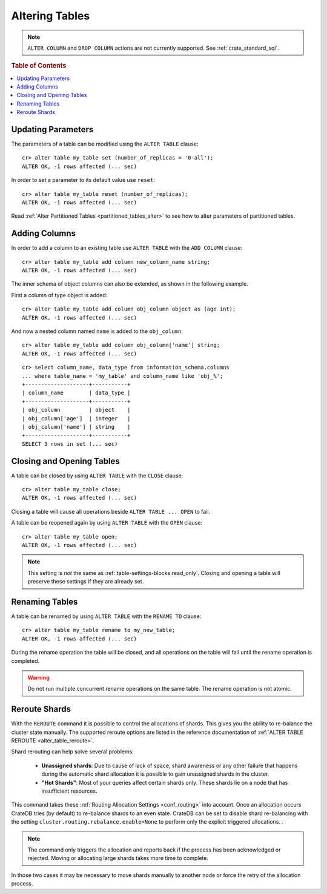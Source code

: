 .. _sql_ddl_alter_table:

===============
Altering Tables
===============

.. NOTE::

   ``ALTER COLUMN`` and ``DROP COLUMN`` actions are not currently supported.
   See :ref:`crate_standard_sql`.

.. rubric:: Table of Contents

.. contents::
   :local:

.. hide:

    cr> CREATE TABLE my_table (id LONG);
    CREATE OK, 1 row affected (... sec)

Updating Parameters
===================

The parameters of a table can be modified using the ``ALTER TABLE`` clause::

    cr> alter table my_table set (number_of_replicas = '0-all');
    ALTER OK, -1 rows affected (... sec)

In order to set a parameter to its default value use ``reset``::

    cr> alter table my_table reset (number_of_replicas);
    ALTER OK, -1 rows affected (... sec)

Read :ref:`Alter Partitioned Tables <partitioned_tables_alter>` to see how to
alter parameters of partitioned tables.

Adding Columns
==============

In order to add a column to an existing table use ``ALTER TABLE`` with the
``ADD COLUMN`` clause::

    cr> alter table my_table add column new_column_name string;
    ALTER OK, -1 rows affected (... sec)

The inner schema of object columns can also be extended, as shown in the
following example.

First a column of type object is added::

    cr> alter table my_table add column obj_column object as (age int);
    ALTER OK, -1 rows affected (... sec)

And now a nested column named ``name`` is added to the ``obj_column``::

    cr> alter table my_table add column obj_column['name'] string;
    ALTER OK, -1 rows affected (... sec)

::

    cr> select column_name, data_type from information_schema.columns
    ... where table_name = 'my_table' and column_name like 'obj_%';
    +--------------------+-----------+
    | column_name        | data_type |
    +--------------------+-----------+
    | obj_column         | object    |
    | obj_column['age']  | integer   |
    | obj_column['name'] | string    |
    +--------------------+-----------+
    SELECT 3 rows in set (... sec)

Closing and Opening Tables
==========================

A table can be closed by using ``ALTER TABLE`` with the ``CLOSE`` clause::

    cr> alter table my_table close;
    ALTER OK, -1 rows affected (... sec)

Closing a table will cause all operations beside ``ALTER TABLE ... OPEN`` to
fail.

A table can be reopened again by using ``ALTER TABLE`` with the ``OPEN``
clause::

    cr> alter table my_table open;
    ALTER OK, -1 rows affected (... sec)

.. NOTE::

    This setting is *not* the same as :ref:`table-settings-blocks.read_only`.
    Closing and opening a table will preserve these settings if they are
    already set.

Renaming Tables
===============

A table can be renamed by using ``ALTER TABLE`` with the ``RENAME TO`` clause::

     cr> alter table my_table rename to my_new_table;
     ALTER OK, -1 rows affected (... sec)

During the rename operation the table will be closed, and all operations on the
table will fail until the rename operation is completed.

.. Warning::

    Do not run multiple concurrent rename operations on the same table. The rename
    operation is not atomic.

.. _ddl_reroute_shards:

Reroute Shards
==============

With the ``REROUTE`` command it is possible to control the allocations of
shards. This gives you the ability to re-balance the cluster state manually.
The supported reroute options are listed in the reference documentation of
:ref:`ALTER TABLE REROUTE <alter_table_reroute>`.

Shard rerouting can help solve several problems:

    * **Unassigned shards**: Due to cause of lack of space, shard awareness or
      any other failure that happens during the automatic shard allocation it is
      possible to gain unassigned shards in the cluster.

    * **"Hot Shards"**: Most of your queries affect certain shards only. These
      shards lie on a node that has insufficient resources.

This command takes these :ref:`Routing Allocation Settings <conf_routing>` into
account. Once an allocation occurs CrateDB tries (by default) to re-balance
shards to an even state. CrateDB can be set to disable shard re-balancing
with the setting ``cluster.routing.rebalance.enable=None`` to perform only the
explicit triggered allocations.
.

.. NOTE::

    The command only triggers the allocation and reports back if the process has
    been acknowledged or rejected. Moving or allocating large shards takes more
    time to complete.

In those two cases it may be necessary to move shards manually to another node
or force the retry of the allocation process.
